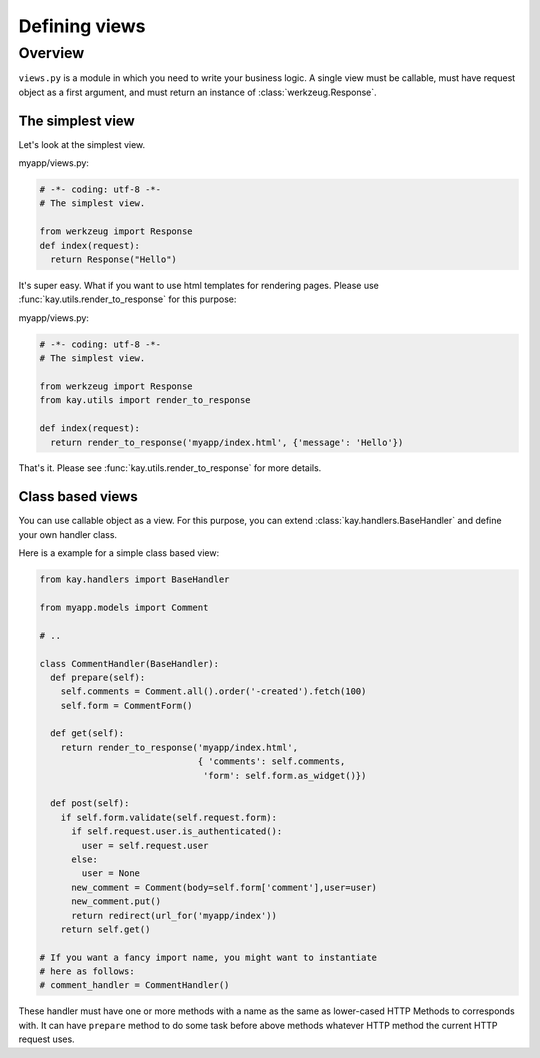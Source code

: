 ===============
Defining views 
===============

Overview
========

``views.py`` is a module in which you need to write your business
logic. A single view must be callable, must have request object as a
first argument, and must return an instance of
:class:`werkzeug.Response`.

The simplest view
-----------------

Let's look at the simplest view.

myapp/views.py:

.. code-block:: python

  # -*- coding: utf-8 -*-
  # The simplest view. 

  from werkzeug import Response
  def index(request):
    return Response("Hello")

It's super easy. What if you want to use html templates for rendering
pages. Please use :func:`kay.utils.render_to_response` for this
purpose:

myapp/views.py:

.. code-block:: python

  # -*- coding: utf-8 -*-
  # The simplest view. 

  from werkzeug import Response
  from kay.utils import render_to_response

  def index(request):
    return render_to_response('myapp/index.html', {'message': 'Hello'})

That's it. Please see :func:`kay.utils.render_to_response` for more
details.

Class based views
-----------------

You can use callable object as a view. For this purpose, you can
extend :class:`kay.handlers.BaseHandler` and define your own handler
class.

Here is a example for a simple class based view:

.. code-block:: python

  from kay.handlers import BaseHandler

  from myapp.models import Comment

  # ..

  class CommentHandler(BaseHandler):
    def prepare(self):
      self.comments = Comment.all().order('-created').fetch(100)
      self.form = CommentForm()

    def get(self):
      return render_to_response('myapp/index.html',
			 	{ 'comments': self.comments,
				 'form': self.form.as_widget()})

    def post(self):
      if self.form.validate(self.request.form):
	if self.request.user.is_authenticated():
	  user = self.request.user
	else:
	  user = None
	new_comment = Comment(body=self.form['comment'],user=user)
	new_comment.put()
	return redirect(url_for('myapp/index'))
      return self.get()

  # If you want a fancy import name, you might want to instantiate
  # here as follows:
  # comment_handler = CommentHandler()

These handler must have one or more methods with a name as the same as
lower-cased HTTP Methods to corresponds with. It can have ``prepare``
method to do some task before above methods whatever HTTP method the
current HTTP request uses.

